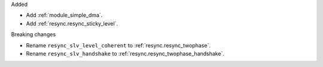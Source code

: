 Added

* Add :ref:`module_simple_dma`.
* Add :ref:`resync.resync_sticky_level`.

Breaking changes

* Rename ``resync_slv_level_coherent`` to :ref:`resync.resync_twophase`.
* Rename ``resync_slv_handshake`` to :ref:`resync.resync_twophase_handshake`.
